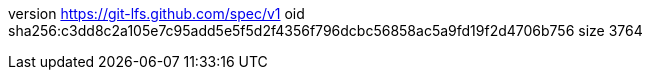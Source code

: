 version https://git-lfs.github.com/spec/v1
oid sha256:c3dd8c2a105e7c95add5e5f5d2f4356f796dcbc56858ac5a9fd19f2d4706b756
size 3764
